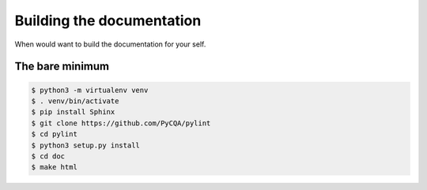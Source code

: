 .. -*- coding: utf-8 -*-
==============
 Building the documentation
==============

When would want to build the documentation for your self.

The bare minimum
----------------

.. sourcecode:: bash

  $ python3 -m virtualenv venv
  $ . venv/bin/activate
  $ pip install Sphinx
  $ git clone https://github.com/PyCQA/pylint
  $ cd pylint
  $ python3 setup.py install
  $ cd doc
  $ make html

